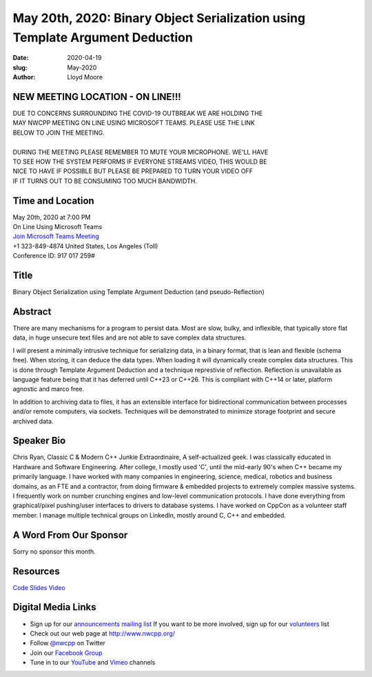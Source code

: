 May 20th, 2020: Binary Object Serialization using Template Argument Deduction
#############################################################################

:date: 2020-04-19
:slug: May-2020
:author: Lloyd Moore

NEW MEETING LOCATION - ON LINE!!!
~~~~~~~~~~~~~~~~~~~~~~~~~~~~~~~~~
| DUE TO CONCERNS SURROUNDING THE COVID-19 OUTBREAK WE ARE HOLDING THE
| MAY NWCPP MEETING ON LINE USING MICROSOFT TEAMS. PLEASE USE THE LINK
| BELOW TO JOIN THE MEETING.
|
| DURING THE MEETING PLEASE REMEMBER TO MUTE YOUR MICROPHONE. WE'LL HAVE
| TO SEE HOW THE SYSTEM PERFORMS IF EVERYONE STREAMS VIDEO, THIS WOULD BE
| NICE TO HAVE IF POSSIBLE BUT PLEASE BE PREPARED TO TURN YOUR VIDEO OFF
| IF IT TURNS OUT TO BE CONSUMING TOO MUCH BANDWIDTH.


Time and Location
~~~~~~~~~~~~~~~~~
| May 20th, 2020 at 7:00 PM
| On Line Using Microsoft Teams 
| `Join Microsoft Teams Meeting <https://teams.microsoft.com/l/meetup-join/19%3ameeting_N2I5NzhkNWQtYzM3Yi00NTA1LTgxMjItOWYzMjU3ZGVlZDU1%40thread.v2/0?context=%7b%22Tid%22%3a%2272f988bf-86f1-41af-91ab-2d7cd011db47%22%2c%22Oid%22%3a%221f061217-57cb-47e1-90bd-586015d9c2ff%22%7d>`_
| +1 323-849-4874   United States, Los Angeles (Toll)
| Conference ID: 917 017 259#

Title
~~~~~
Binary Object Serialization using Template Argument Deduction (and pseudo-Reflection)

Abstract
~~~~~~~~~
There are many mechanisms for a program to persist data.  Most are slow, bulky, and inflexible, that typically store flat data, in huge unsecure text files and are not able to save complex data structures.

I will present a minimally intrusive technique for serializing data, in a binary format, that is lean and flexible (schema free).  When storing, it can deduce the data types.  When loading it will dynamically create complex data structures.  This is done through Template Argument Deduction and a technique represtivie of reflection.  Reflection is unavailable as language feature being that it has deferred until C++23 or C++26.  This is compliant with C++14 or later, platform agnostic and marco free.

In addition to archiving data to files, it has an extensible interface for bidirectional communication between processes and/or remote computers, via sockets.   Techniques will be demonstrated to minimize storage footprint and secure archived data.  

Speaker Bio
~~~~~~~~~~~~
Chris Ryan,  Classic C & Modern C++ Junkie Extraordinaire,  A self-actualized geek.
I was classically educated in Hardware and Software Engineering.  After college, I mostly used 'C', until the mid-early 90's when C++ became my primarily language.  I have worked with many companies in engineering, science, medical, robotics and business domains, as an FTE and a contractor, from doing firmware & embedded projects to extremely complex massive systems.  I frequently work on number crunching engines and low-level communication protocols.  I have done everything from graphical/pixel pushing/user interfaces to drivers to database systems.  I have worked on CppCon as a volunteer staff member.  I manage multiple technical groups on LinkedIn, mostly around C, C++ and embedded.


A Word From Our Sponsor
~~~~~~~~~~~~~~~~~~~~~~~
Sorry no sponsor this month.

Resources
~~~~~~~~~
`Code <https://github.com/ChrisRyan98008/NwCpp-May2020>`_
`Slides </talks/2020/BinaryObjectSerialization.pdf>`_
`Video <https://youtu.be/sL5DvtsriTY>`_


Digital Media Links
~~~~~~~~~~~~~~~~~~~
* Sign up for our `announcements mailing list <http://groups.google.com/group/NwcppAnnounce>`_ If you want to be more involved, sign up for our `volunteers <http://groups.google.com/group/nwcpp-volunteers>`_ list
* Check out our web page at http://www.nwcpp.org/
* Follow `@nwcpp <http://twitter.com/nwcpp>`_ on Twitter
* Join our `Facebook Group <https://www.facebook.com/groups/344125680930/>`_
* Tune in to our `YouTube <http://www.youtube.com/user/NWCPP>`_ and `Vimeo <https://vimeo.com/nwcpp>`_ channels

